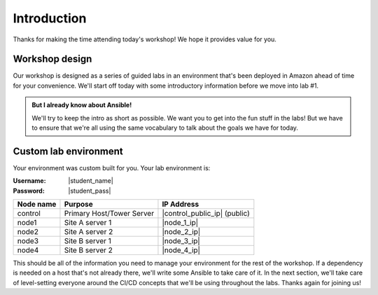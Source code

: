 .. sectionauthor:: Jamie Duncan <jduncan@redhat.com>
.. _docs admin: jduncan@redhat.com

========================
Introduction
========================

Thanks for making the time attending today's workshop! We hope it provides value for you.

Workshop design
----------------

Our workshop is designed as a series of guided labs in an environment that's been deployed in Amazon ahead of time for your convenience. We'll start off today with some introductory information before we move into lab #1.

.. admonition:: But I already know about Ansible!

  We'll try to keep the intro as short as possible. We want you to get into the fun stuff in the labs! But we have to ensure that we're all using the same vocabulary to talk about the goals we have for today.

Custom lab environment
-----------------------

Your environment was custom built for you. Your lab environment is:

:Username: |student_name|
:Password: |student_pass|

=========== ========================== =============================
Node name   Purpose                    IP Address
=========== ========================== =============================
control     Primary Host/Tower Server  |control_public_ip| (public)
node1       Site A server 1            |node_1_ip|
node2       Site A server 2            |node_2_ip|
node3       Site B server 1            |node_3_ip|
node4       Site B server 2            |node_4_ip|
=========== ========================== =============================

This should be all of the information you need to manage your environment for the rest of the workshop. If a dependency is needed on a host that's not already there, we'll write some Ansible to take care of it. In the next section, we'll take care of level-setting everyone around the CI/CD concepts that we'll be using throughout the labs. Thanks again for joining us!
